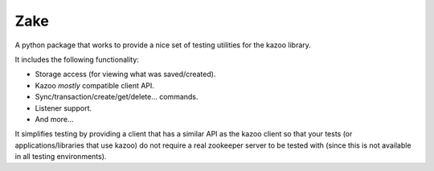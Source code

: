 Zake
====

.. image:: https://travis-ci.org/yahoo/Zake.png?branch=master
   :target: https://travis-ci.org/yahoo/Zake


A python package that works to provide a nice set of testing utilities for the kazoo library.

It includes the following functionality:

* Storage access (for viewing what was saved/created).
* Kazoo *mostly* compatible client API.
* Sync/transaction/create/get/delete... commands.
* Listener support.
* And more...

It simplifies testing by providing a client that has a similar API as the kazoo
client so that your tests (or applications/libraries that use kazoo) do not
require a real zookeeper server to be  tested with (since this is not available
in all testing environments).
